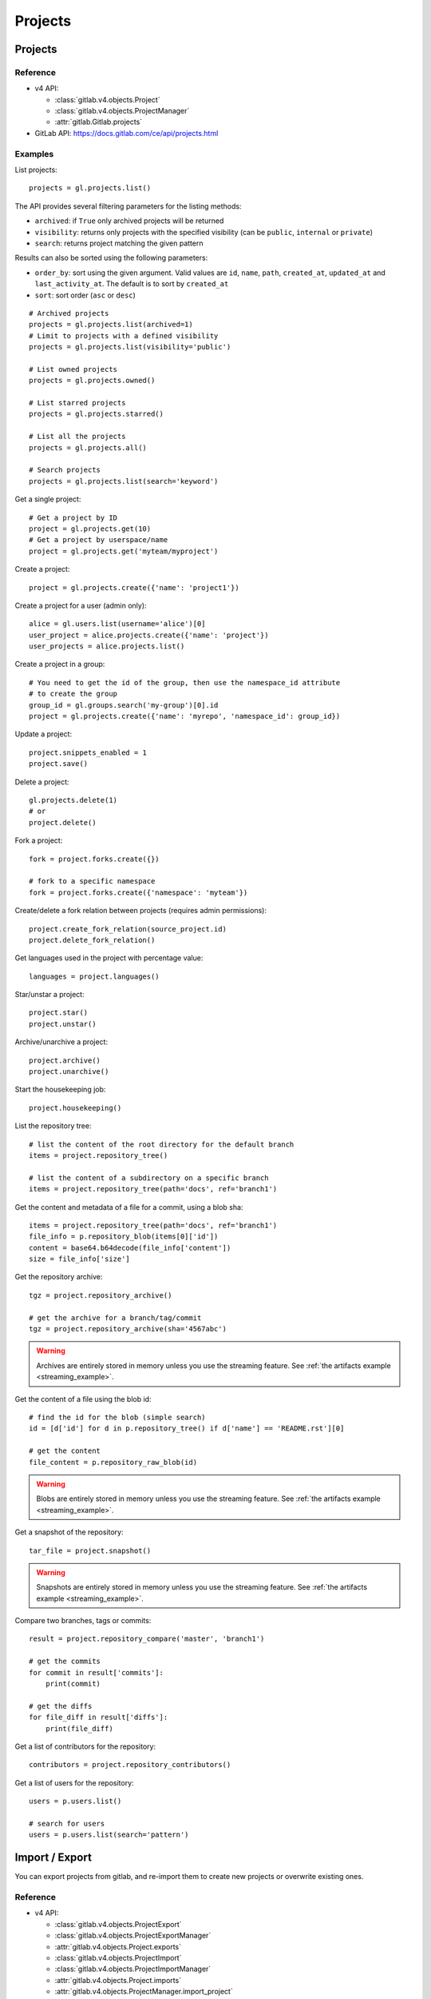 ########
Projects
########

Projects
========

Reference
---------

* v4 API:

  + :class:`gitlab.v4.objects.Project`
  + :class:`gitlab.v4.objects.ProjectManager`
  + :attr:`gitlab.Gitlab.projects`

* GitLab API: https://docs.gitlab.com/ce/api/projects.html

Examples
--------

List projects::

    projects = gl.projects.list()

The API provides several filtering parameters for the listing methods:

* ``archived``: if ``True`` only archived projects will be returned
* ``visibility``: returns only projects with the specified visibility (can be
  ``public``, ``internal`` or ``private``)
* ``search``: returns project matching the given pattern

Results can also be sorted using the following parameters:

* ``order_by``: sort using the given argument. Valid values are ``id``,
  ``name``, ``path``, ``created_at``, ``updated_at`` and ``last_activity_at``.
  The default is to sort by ``created_at``
* ``sort``: sort order (``asc`` or ``desc``)

::

    # Archived projects
    projects = gl.projects.list(archived=1)
    # Limit to projects with a defined visibility
    projects = gl.projects.list(visibility='public')

    # List owned projects
    projects = gl.projects.owned()

    # List starred projects
    projects = gl.projects.starred()

    # List all the projects
    projects = gl.projects.all()

    # Search projects
    projects = gl.projects.list(search='keyword')

Get a single project::

    # Get a project by ID
    project = gl.projects.get(10)
    # Get a project by userspace/name
    project = gl.projects.get('myteam/myproject')

Create a project::

    project = gl.projects.create({'name': 'project1'})

Create a project for a user (admin only)::

    alice = gl.users.list(username='alice')[0]
    user_project = alice.projects.create({'name': 'project'})
    user_projects = alice.projects.list()

Create a project in a group::

    # You need to get the id of the group, then use the namespace_id attribute
    # to create the group
    group_id = gl.groups.search('my-group')[0].id
    project = gl.projects.create({'name': 'myrepo', 'namespace_id': group_id})

Update a project::

    project.snippets_enabled = 1
    project.save()

Delete a project::

    gl.projects.delete(1)
    # or
    project.delete()

Fork a project::

    fork = project.forks.create({})

    # fork to a specific namespace
    fork = project.forks.create({'namespace': 'myteam'})

Create/delete a fork relation between projects (requires admin permissions)::

    project.create_fork_relation(source_project.id)
    project.delete_fork_relation()

Get languages used in the project with percentage value::

    languages = project.languages()

Star/unstar a project::

    project.star()
    project.unstar()

Archive/unarchive a project::

    project.archive()
    project.unarchive()

Start the housekeeping job::

    project.housekeeping()

List the repository tree::

    # list the content of the root directory for the default branch
    items = project.repository_tree()

    # list the content of a subdirectory on a specific branch
    items = project.repository_tree(path='docs', ref='branch1')

Get the content and metadata of a file for a commit, using a blob sha::

    items = project.repository_tree(path='docs', ref='branch1')
    file_info = p.repository_blob(items[0]['id'])
    content = base64.b64decode(file_info['content'])
    size = file_info['size']

Get the repository archive::

    tgz = project.repository_archive()

    # get the archive for a branch/tag/commit
    tgz = project.repository_archive(sha='4567abc')

.. warning::

   Archives are entirely stored in memory unless you use the streaming feature.
   See :ref:`the artifacts example <streaming_example>`.

Get the content of a file using the blob id::

    # find the id for the blob (simple search)
    id = [d['id'] for d in p.repository_tree() if d['name'] == 'README.rst'][0]

    # get the content
    file_content = p.repository_raw_blob(id)

.. warning::

   Blobs are entirely stored in memory unless you use the streaming feature.
   See :ref:`the artifacts example <streaming_example>`.

Get a snapshot of the repository::

    tar_file = project.snapshot()

.. warning::

   Snapshots are entirely stored in memory unless you use the streaming
   feature.  See :ref:`the artifacts example <streaming_example>`.

Compare two branches, tags or commits::

    result = project.repository_compare('master', 'branch1')

    # get the commits
    for commit in result['commits']:
        print(commit)

    # get the diffs
    for file_diff in result['diffs']:
        print(file_diff)

Get a list of contributors for the repository::

    contributors = project.repository_contributors()

Get a list of users for the repository::

    users = p.users.list()

    # search for users
    users = p.users.list(search='pattern')

Import / Export
===============

You can export projects from gitlab, and re-import them to create new projects
or overwrite existing ones.

Reference
---------

* v4 API:

  + :class:`gitlab.v4.objects.ProjectExport`
  + :class:`gitlab.v4.objects.ProjectExportManager`
  + :attr:`gitlab.v4.objects.Project.exports`
  + :class:`gitlab.v4.objects.ProjectImport`
  + :class:`gitlab.v4.objects.ProjectImportManager`
  + :attr:`gitlab.v4.objects.Project.imports`
  + :attr:`gitlab.v4.objects.ProjectManager.import_project`

* GitLab API: https://docs.gitlab.com/ce/api/project_import_export.html

Examples
--------

A project export is an asynchronous operation. To retrieve the archive
generated by GitLab you need to:

#. Create an export using the API
#. Wait for the export to be done
#. Download the result

::

    # Create the export
    p = gl.projects.get(my_project)
    export = p.exports.create({})

    # Wait for the 'finished' status
    export.refresh()
    while export.export_status != 'finished':
        time.sleep(1)
        export.refresh()

    # Download the result
    with open('/tmp/export.tgz', 'wb') as f:
        export.download(streamed=True, action=f.write)

Import the project::

    gl.projects.import_project(open('/tmp/export.tgz', 'rb'), 'my_new_project')
    # Get a ProjectImport object to track the import status
    project_import = gl.projects.get(output['id'], lazy=True).imports.get()
    while project_import.import_status != 'finished':
        time.sleep(1)
        project_import.refresh()


Project custom attributes
=========================

Reference
---------

* v4 API:

  + :class:`gitlab.v4.objects.ProjectCustomAttribute`
  + :class:`gitlab.v4.objects.ProjectCustomAttributeManager`
  + :attr:`gitlab.v4.objects.Project.customattributes`

* GitLab API: https://docs.gitlab.com/ce/api/custom_attributes.html

Examples
--------

List custom attributes for a project::

    attrs = project.customattributes.list()

Get a custom attribute for a project::

    attr = project.customattributes.get(attr_key)

Set (create or update) a custom attribute for a project::

    attr = project.customattributes.set(attr_key, attr_value)

Delete a custom attribute for a project::

    attr.delete()
    # or
    project.customattributes.delete(attr_key)

Search projects by custom attribute::

    project.customattributes.set('type': 'internal')
    gl.projects.list(custom_attributes={'type': 'internal'})

Project files
=============

Reference
---------

* v4 API:

  + :class:`gitlab.v4.objects.ProjectFile`
  + :class:`gitlab.v4.objects.ProjectFileManager`
  + :attr:`gitlab.v4.objects.Project.files`

* GitLab API: https://docs.gitlab.com/ce/api/repository_files.html

Examples
--------

Get a file::

    f = project.files.get(file_path='README.rst', ref='master')

    # get the base64 encoded content
    print(f.content)

    # get the decoded content
    print(f.decode())

Create a new file::

    f = project.files.create({'file_path': 'testfile.txt',
                              'branch': 'master',
                              'content': file_content,
                              'author_email': 'test@example.com',
                              'author_name': 'yourname',
                              'encoding': 'text',
                              'commit_message': 'Create testfile'})

Update a file. The entire content must be uploaded, as plain text or as base64
encoded text::

    f.content = 'new content'
    f.save(branch='master', commit_message='Update testfile') 

    # or for binary data
    # Note: decode() is required with python 3 for data serialization. You can omit
    # it with python 2
    f.content = base64.b64encode(open('image.png').read()).decode()
    f.save(branch='master', commit_message='Update testfile', encoding='base64')

Delete a file::

    f.delete(commit_message='Delete testfile')

Project tags
============

Reference
---------

* v4 API:

  + :class:`gitlab.v4.objects.ProjectTag`
  + :class:`gitlab.v4.objects.ProjectTagManager`
  + :attr:`gitlab.v4.objects.Project.tags`

* GitLab API: https://docs.gitlab.com/ce/api/tags.html

Examples
--------

List the project tags::

    tags = project.tags.list()

Get a tag::

    tag = project.tags.get('1.0')

Create a tag::

    tag = project.tags.create({'tag_name': '1.0', 'ref': 'master'})

Set or update the release note for a tag::

    tag.set_release_description('awesome v1.0 release')

Delete a tag::

    project.tags.delete('1.0')
    # or
    tag.delete()

.. _project_snippets:

Project snippets
================

The snippet visibility can be defined using the following constants:

* ``gitlab.VISIBILITY_PRIVATE``
* ``gitlab.VISIBILITY_INTERNAL``
* ``gitlab.VISIBILITY_PUBLIC``

Reference
---------

* v4 API:

  + :class:`gitlab.v4.objects.ProjectSnippet`
  + :class:`gitlab.v4.objects.ProjectSnippetManager`
  + :attr:`gitlab.v4.objects.Project.files`

* GitLab API: https://docs.gitlab.com/ce/api/project_snippets.html

Examples
--------

List the project snippets::

    snippets = project.snippets.list()

Get a snippet::

    snippets = project.snippets.list(snippet_id)

Get the content of a snippet::

    print(snippet.content())

.. warning::

   The snippet content is entirely stored in memory unless you use the
   streaming feature. See :ref:`the artifacts example <streaming_example>`.

Create a snippet::

    snippet = project.snippets.create({'title': 'sample 1',
                                       'file_name': 'foo.py',
                                       'code': 'import gitlab',
                                       'visibility_level':
                                       gitlab.VISIBILITY_PRIVATE})

Update a snippet::

    snippet.code = 'import gitlab\nimport whatever'
    snippet.save

Delete a snippet::

    project.snippets.delete(snippet_id)
    # or
    snippet.delete()

Get user agent detail (admin only)::

    detail = snippet.user_agent_detail()

Notes
=====

See :ref:`project-notes`.

Project members
===============

Reference
---------

* v4 API:

  + :class:`gitlab.v4.objects.ProjectMember`
  + :class:`gitlab.v4.objects.ProjectMemberManager`
  + :attr:`gitlab.v4.objects.Project.members`

* GitLab API: https://docs.gitlab.com/ce/api/members.html

Examples
--------

List the project members::

    members = project.members.list()

Search project members matching a query string::

    members = project.members.list(query='bar')

Get a single project member::

    member = project.members.get(1)

Add a project member::

    member = project.members.create({'user_id': user.id, 'access_level':
                                     gitlab.DEVELOPER_ACCESS})

Modify a project member (change the access level)::

    member.access_level = gitlab.MASTER_ACCESS
    member.save()

Remove a member from the project team::

    project.members.delete(user.id)
    # or
    member.delete()

Share/unshare the project with a group::

    project.share(group.id, gitlab.DEVELOPER_ACCESS)
    project.unshare(group.id)

Project hooks
=============

Reference
---------

* v4 API:

  + :class:`gitlab.v4.objects.ProjectHook`
  + :class:`gitlab.v4.objects.ProjectHookManager`
  + :attr:`gitlab.v4.objects.Project.hooks`

* GitLab API: https://docs.gitlab.com/ce/api/projects.html#hooks

Examples
--------

List the project hooks::

    hooks = project.hooks.list()

Get a project hook::

    hook = project.hooks.get(1)

Create a project hook::

    hook = project.hooks.create({'url': 'http://my/action/url', 'push_events': 1})

Update a project hook::

    hook.push_events = 0
    hook.save()

Delete a project hook::

    project.hooks.delete(1)
    # or
    hook.delete()

Project Services
================

Reference
---------

* v4 API:

  + :class:`gitlab.v4.objects.ProjectService`
  + :class:`gitlab.v4.objects.ProjectServiceManager`
  + :attr:`gitlab.v4.objects.Project.services`

* GitLab API: https://docs.gitlab.com/ce/api/services.html

Examples
---------

Get a service::

    service = project.services.get('asana')
    # display its status (enabled/disabled)
    print(service.active)

List the code names of available services (doesn't return objects)::

    services = project.services.available()

Configure and enable a service::

    service.api_key = 'randomkey'
    service.save()

Disable a service::

    service.delete()

File uploads
============

Reference
---------

* v4 API:

  + :attr:`gitlab.v4.objects.Project.upload`

* Gitlab API: https://docs.gitlab.com/ce/api/projects.html#upload-a-file

Examples
--------

Upload a file into a project using a filesystem path::

    project.upload("filename.txt", filepath="/some/path/filename.txt")

Upload a file into a project without a filesystem path::

    project.upload("filename.txt", filedata="Raw data")

Upload a file and comment on an issue using the uploaded file's
markdown::

    uploaded_file = project.upload("filename.txt", filedata="data")
    issue = project.issues.get(issue_id)
    issue.notes.create({
        "body": "See the attached file: {}".format(uploaded_file["markdown"])
    })

Upload a file and comment on an issue while using custom
markdown to reference the uploaded file::

    uploaded_file = project.upload("filename.txt", filedata="data")
    issue = project.issues.get(issue_id)
    issue.notes.create({
        "body": "See the [attached file]({})".format(uploaded_file["url"])
    })

Project push rules
==================

Reference
---------

* v4 API:

  + :class:`gitlab.v4.objects.ProjectPushRules`
  + :class:`gitlab.v4.objects.ProjectPushRulesManager`
  + :attr:`gitlab.v4.objects.Project.pushrules`

* GitLab API: https://docs.gitlab.com/ee/api/projects.html#push-rules

Examples
---------

Create project push rules (at least one rule is necessary)::

    project.pushrules.create({'deny_delete_tag': True})

Get project push rules (returns None is there are no push rules)::

    pr = project.pushrules.get()

Edit project push rules::

    pr.branch_name_regex = '^(master|develop|support-\d+|release-\d+\..+|hotfix-.+|feature-.+)$'
    pr.save()

Delete project push rules::

	pr.delete()
